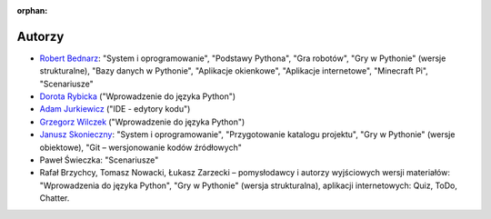 :orphan:

Autorzy
-------

- `Robert Bednarz <ecg@ecg.vot.pl>`_:
  "System i oprogramowanie", "Podstawy Pythona", "Gra robotów", "Gry w Pythonie"
  (wersje strukturalne), "Bazy danych w Pythonie", "Aplikacje okienkowe",
  "Aplikacje internetowe", "Minecraft Pi", "Scenariusze"
- `Dorota Rybicka <rybicka.dorota@gmail.com>`_ ("Wprowadzenie do języka Python")
- `Adam Jurkiewicz <biuro@cyfrowaszkola.waw.pl>`_ ("IDE - edytory kodu")
- `Grzegorz Wilczek <grzegorz.wilczek@ceo.org.pl>`_ ("Wprowadzenie do języka Python")
- `Janusz Skonieczny <https://plus.google.com/+JanuszSkonieczny/>`_:
  "System i oprogramowanie", "Przygotowanie katalogu projektu",
  "Gry w Pythonie" (wersje obiektowe), "Git – wersjonowanie kodów źródłowych"
- Paweł Świeczka: "Scenariusze"
- Rafał Brzychcy, Tomasz Nowacki, Łukasz Zarzecki – pomysłodawcy i autorzy
  wyjściowych wersji materiałów:
  "Wprowadzenia do języka Python", "Gry w Pythonie" (wersja strukturalna),
  aplikacji internetowych: Quiz, ToDo, Chatter.
